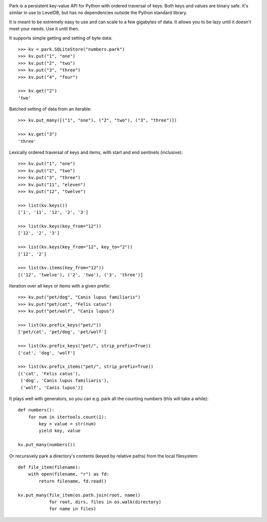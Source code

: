 .. image:: https://travis-ci.org/litl/park.svg?branch=master :alt: Build Status
.. image:: https://coveralls.io/repos/litl/park/badge.svg?branch=master :alt: Coverage Status

Park is a persistent key-value API for Python with ordered traversal
of keys. Both keys and values are binary safe. It's similar in use to
LevelDB, but has no dependencies outside the Python standard library.

It is meant to be extremely easy to use and can scale to a few
gigabytes of data. It allows you to be lazy until it doesn't meet your
needs. Use it until then.

It supports simple getting and setting of byte data:

::

    >>> kv = park.SQLiteStore("numbers.park")
    >>> kv.put("1", "one")
    >>> kv.put("2", "two")
    >>> kv.put("3", "three")
    >>> kv.put("4", "four")

    >>> kv.get("2")
    'two'

Batched setting of data from an iterable:

::

    >>> kv.put_many([("1", "one"), ("2", "two"), ("3", "three")])

    >>> kv.get("3")
    'three'

Lexically ordered traversal of keys and items, with start and end
sentinels (inclusive):

::

    >>> kv.put("1", "one")
    >>> kv.put("2", "two")
    >>> kv.put("3", "three")
    >>> kv.put("11", "eleven")
    >>> kv.put("12", "twelve")

    >>> list(kv.keys())
    ['1', '11', '12', '2', '3']

    >>> list(kv.keys(key_from="12"))
    ['12', '2', '3']

    >>> list(kv.keys(key_from="12", key_to="2"))
    ['12', '2']

    >>> list(kv.items(key_from="12"))
    [('12', 'twelve'), ('2', 'two'), ('3', 'three')]

Iteration over all keys or items with a given prefix:

::

    >>> kv.put("pet/dog", "Canis lupus familiaris")
    >>> kv.put("pet/cat", "Felis catus")
    >>> kv.put("pet/wolf", "Canis lupus")

    >>> list(kv.prefix_keys("pet/"))
    ['pet/cat', 'pet/dog', 'pet/wolf']

    >>> list(kv.prefix_keys("pet/", strip_prefix=True))
    ['cat', 'dog', 'wolf']

    >>> list(kv.prefix_items("pet/", strip_prefix=True))
    [('cat', 'Felis catus'),
     ('dog', 'Canis lupus familiaris'),
     ('wolf', 'Canis lupus')]

It plays well with generators, so you can e.g. park all the counting
numbers (this will take a while):

::

    def numbers():
        for num in itertools.count(1):
            key = value = str(num)
            yield key, value

    kv.put_many(numbers())

Or recursively park a directory's contents (keyed by relative paths)
from the local filesystem:

::

    def file_item(filename):
        with open(filename, "r") as fd:
            return filename, fd.read()

    kv.put_many(file_item(os.path.join(root, name))
                for root, dirs, files in os.walk(directory)
                for name in files)
